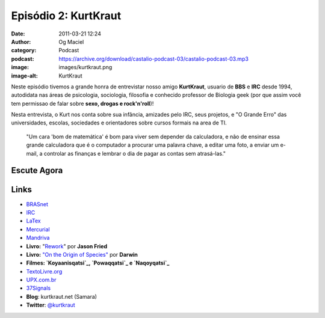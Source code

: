 Episódio 2: KurtKraut
#####################
:date: 2011-03-21 12:24
:author: Og Maciel
:category: Podcast
:podcast: https://archive.org/download/castalio-podcast-03/castalio-podcast-03.mp3
:image: images/kurtkraut.png
:image-alt: KurtKraut

Neste episódio tivemos a grande honra de entrevistar nosso amigo
**KurtKraut**, usuario de **BBS** e **IRC** desde 1994, autodidata nas
áreas de psicologia, sociologia, filosofia e conhecido professor de
Biologia geek (por que assim você tem ﻿permissao de falar sobre **sexo,
drogas e rock'n'roll**)!

Nesta entrevista, o Kurt nos conta sobre sua infância, amizades pelo
IRC, seus projetos, e "O Grande Erro" das universidades, escolas,
sociedades e orientadores sobre cursos formais na area de TI.

    "Um cara 'bom de matemática' é bom para viver sem depender da
    calculadora, e não de ensinar essa grande calculadora que é o
    computador a procurar uma palavra chave, a editar uma foto, a enviar
    um e-mail, a controlar as finanças e lembrar o dia de pagar as
    contas sem atrasá-las."

Escute Agora
------------

.. podcast:: castalio-podcast-03

Links
-----
-  `BRASnet`_
-  `IRC`_
-  `LaTex`_
-  `Mercurial`_
-  `Mandriva`_
-  **Livro:** "`Rework`_\ " por **Jason Fried**
-  **Livro:** `"On the Origin of Species"`_ por **Darwin**
-  **Filmes: `Koyaanisqatsi`_, `Powaqqatsi`_ e `Naqoyqatsi`_**
-  `TextoLivre.org`_
-  `UPX.com.br`_
-  `37Signals`_
-  **Blog**: kurtkraut.net (Samara)
-  **Twitter**: `@kurtkraut`_

.. _BRASnet: http://www.wordiq.com/definition/BRASnet
.. _IRC: https://secure.wikimedia.org/wikipedia/pt/wiki/Internet_Relay_Chat
.. _LaTex: https://secure.wikimedia.org/wikipedia/pt/wiki/Latex
.. _Mercurial: https://secure.wikimedia.org/wikipedia/pt/wiki/Mercurial
.. _Mandriva: https://secure.wikimedia.org/wikipedia/pt/wiki/Mandriva
.. _Rework: http://www.amazon.com/Rework-Jason-Fried/dp/0307463745/ref=sr_1_1?ie=UTF8&qid=1299937824&sr=8-1
.. _"On the Origin of Species": http://www.amazon.com/origin-species-ebook/dp/B002RKSV2U/ref=sr_1_1?ie=UTF8&m=AG56TWVU5XWC2&s=digital-text&qid=1299938416&sr=1-1
.. _Koyaanisqatsi: http://pt.wikipedia.org/wiki/Koyaanisqatsi
.. _Powaqqatsi: http://pt.wikipedia.org/wiki/Powaqqatsi
.. _Naqoyqatsi: http://pt.wikipedia.org/wiki/Naqoyqatsi
.. _TextoLivre.org: http://TextoLivre.org
.. _UPX.com.br: http://UPX.com.br
.. _37Signals: http://37signals.com/
.. _@kurtkraut: http://twitter.com/#!/kurtkraut
